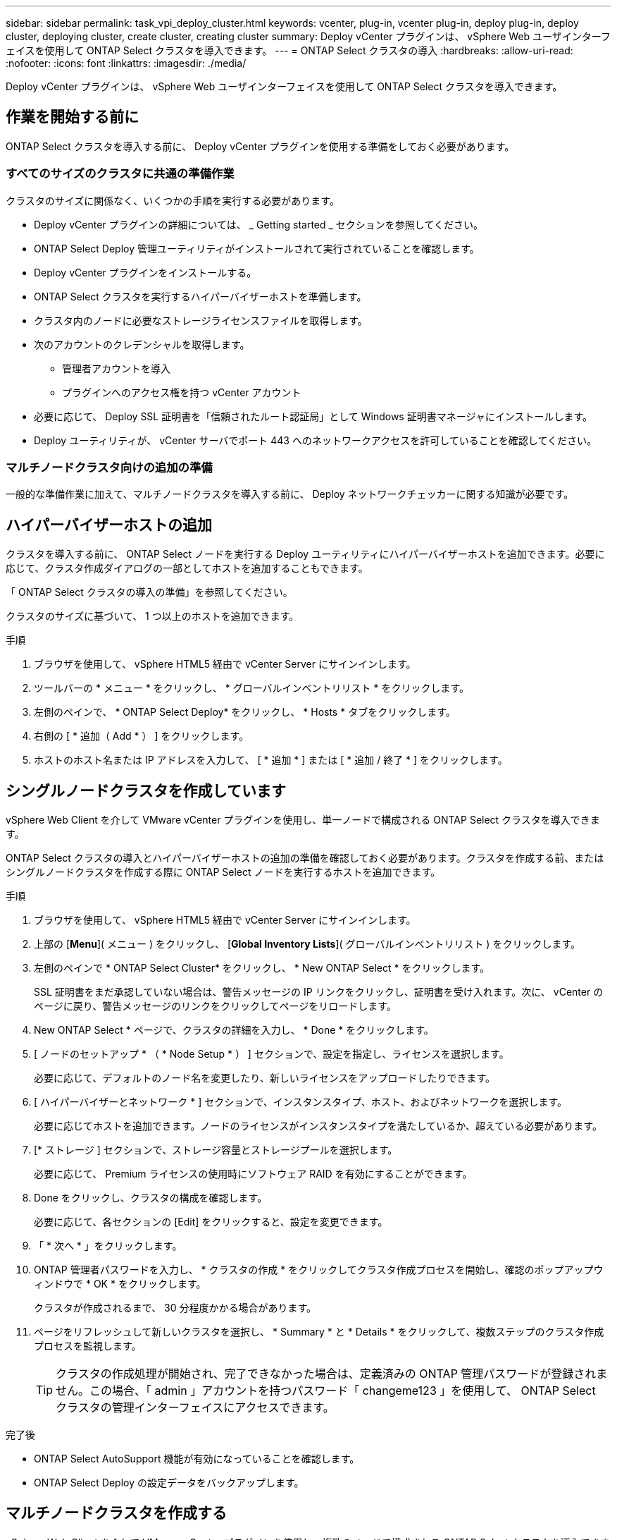 ---
sidebar: sidebar 
permalink: task_vpi_deploy_cluster.html 
keywords: vcenter, plug-in, vcenter plug-in, deploy plug-in, deploy cluster, deploying cluster, create cluster, creating cluster 
summary: Deploy vCenter プラグインは、 vSphere Web ユーザインターフェイスを使用して ONTAP Select クラスタを導入できます。 
---
= ONTAP Select クラスタの導入
:hardbreaks:
:allow-uri-read: 
:nofooter: 
:icons: font
:linkattrs: 
:imagesdir: ./media/


[role="lead"]
Deploy vCenter プラグインは、 vSphere Web ユーザインターフェイスを使用して ONTAP Select クラスタを導入できます。



== 作業を開始する前に

ONTAP Select クラスタを導入する前に、 Deploy vCenter プラグインを使用する準備をしておく必要があります。



=== すべてのサイズのクラスタに共通の準備作業

クラスタのサイズに関係なく、いくつかの手順を実行する必要があります。

* Deploy vCenter プラグインの詳細については、 _ Getting started _ セクションを参照してください。
* ONTAP Select Deploy 管理ユーティリティがインストールされて実行されていることを確認します。
* Deploy vCenter プラグインをインストールする。
* ONTAP Select クラスタを実行するハイパーバイザーホストを準備します。
* クラスタ内のノードに必要なストレージライセンスファイルを取得します。
* 次のアカウントのクレデンシャルを取得します。
+
** 管理者アカウントを導入
** プラグインへのアクセス権を持つ vCenter アカウント


* 必要に応じて、 Deploy SSL 証明書を「信頼されたルート認証局」として Windows 証明書マネージャにインストールします。
* Deploy ユーティリティが、 vCenter サーバでポート 443 へのネットワークアクセスを許可していることを確認してください。




=== マルチノードクラスタ向けの追加の準備

一般的な準備作業に加えて、マルチノードクラスタを導入する前に、 Deploy ネットワークチェッカーに関する知識が必要です。



== ハイパーバイザーホストの追加

クラスタを導入する前に、 ONTAP Select ノードを実行する Deploy ユーティリティにハイパーバイザーホストを追加できます。必要に応じて、クラスタ作成ダイアログの一部としてホストを追加することもできます。

「 ONTAP Select クラスタの導入の準備」を参照してください。

クラスタのサイズに基づいて、 1 つ以上のホストを追加できます。

.手順
. ブラウザを使用して、 vSphere HTML5 経由で vCenter Server にサインインします。
. ツールバーの * メニュー * をクリックし、 * グローバルインベントリリスト * をクリックします。
. 左側のペインで、 * ONTAP Select Deploy* をクリックし、 * Hosts * タブをクリックします。
. 右側の [ * 追加（ Add * ） ] をクリックします。
. ホストのホスト名または IP アドレスを入力して、 [ * 追加 * ] または [ * 追加 / 終了 * ] をクリックします。




== シングルノードクラスタを作成しています

vSphere Web Client を介して VMware vCenter プラグインを使用し、単一ノードで構成される ONTAP Select クラスタを導入できます。

ONTAP Select クラスタの導入とハイパーバイザーホストの追加の準備を確認しておく必要があります。クラスタを作成する前、またはシングルノードクラスタを作成する際に ONTAP Select ノードを実行するホストを追加できます。

.手順
. ブラウザを使用して、 vSphere HTML5 経由で vCenter Server にサインインします。
. 上部の [*Menu*]( メニュー ) をクリックし、 [*Global Inventory Lists*]( グローバルインベントリリスト ) をクリックします。
. 左側のペインで * ONTAP Select Cluster* をクリックし、 * New ONTAP Select * をクリックします。
+
SSL 証明書をまだ承認していない場合は、警告メッセージの IP リンクをクリックし、証明書を受け入れます。次に、 vCenter のページに戻り、警告メッセージのリンクをクリックしてページをリロードします。

. New ONTAP Select * ページで、クラスタの詳細を入力し、 * Done * をクリックします。
. [ ノードのセットアップ * （ * Node Setup * ） ] セクションで、設定を指定し、ライセンスを選択します。
+
必要に応じて、デフォルトのノード名を変更したり、新しいライセンスをアップロードしたりできます。

. [ ハイパーバイザーとネットワーク * ] セクションで、インスタンスタイプ、ホスト、およびネットワークを選択します。
+
必要に応じてホストを追加できます。ノードのライセンスがインスタンスタイプを満たしているか、超えている必要があります。

. [* ストレージ ] セクションで、ストレージ容量とストレージプールを選択します。
+
必要に応じて、 Premium ライセンスの使用時にソフトウェア RAID を有効にすることができます。

. Done をクリックし、クラスタの構成を確認します。
+
必要に応じて、各セクションの [Edit] をクリックすると、設定を変更できます。

. 「 * 次へ * 」をクリックします。
. ONTAP 管理者パスワードを入力し、 * クラスタの作成 * をクリックしてクラスタ作成プロセスを開始し、確認のポップアップウィンドウで * OK * をクリックします。
+
クラスタが作成されるまで、 30 分程度かかる場合があります。

. ページをリフレッシュして新しいクラスタを選択し、 * Summary * と * Details * をクリックして、複数ステップのクラスタ作成プロセスを監視します。
+

TIP: クラスタの作成処理が開始され、完了できなかった場合は、定義済みの ONTAP 管理パスワードが登録されません。この場合、「 admin 」アカウントを持つパスワード「 changeme123 」を使用して、 ONTAP Select クラスタの管理インターフェイスにアクセスできます。



.完了後
* ONTAP Select AutoSupport 機能が有効になっていることを確認します。
* ONTAP Select Deploy の設定データをバックアップします。




== マルチノードクラスタを作成する

vSphere Web Client を介して VMware vCenter プラグインを使用し、複数のノードで構成される ONTAP Select クラスタを導入できます。

ONTAP Select クラスタの導入とハイパーバイザーホストの追加の準備を確認しておく必要があります。クラスタを作成する前、またはマルチノードクラスタの作成時に ONTAP Select ノードを実行するホストを追加できます。

ONTAP Select マルチノードクラスタは偶数個のノードで構成されます。ノードは常に HA ペアとして参加します。

.手順
. ブラウザを使用して、 vSphere HTML5 経由で vCenter Server にサインインします。
. 上部の [*Menu*]( メニュー ) をクリックし、 [*Global Inventory Lists*]( グローバルインベントリリスト ) をクリックします。
. 左側のペインで * ONTAP Select Cluster* をクリックし、 * New ONTAP Select * をクリックします
+
SSL 証明書をまだ承認していない場合は、警告メッセージの IP リンクをクリックし、証明書を受け入れます。次に、 vCenter のページに戻り、警告メッセージのリンクをクリックしてページをリロードします。

. New ONTAP Select * ページで、クラスタの詳細を入力し、 * Done * をクリックします。
+
クラスタの MTU サイズを設定する理由がないかぎり、デフォルト値を受け入れ、 Deploy は必要に応じて調整を行う必要があります。

. ノードのセットアップ * セクションで、構成を指定し、 HA ペアの 2 つのノードのライセンスを選択します。
+
必要に応じて、デフォルトのノード名を変更したり、新しいライセンスをアップロードしたりできます。

. 「 * ハイパーバイザーとネットワーク * 」セクションで、各ノードのインスタンスタイプ、ホスト、およびネットワークを選択します。
+
必要に応じてホストを追加できます。3 つのネットワークを選択する必要があります。内部ネットワークを管理ネットワークまたはデータネットワークと同じにすることはできません。ノードのライセンスタイプがインスタンスタイプを満たしているか、それを超えている必要があります。

. [* ストレージ ] セクションで、ストレージ容量とストレージプールを選択します。
+
必要に応じて、 Premium ライセンスの使用時にソフトウェア RAID を有効にすることができます。

. クラスタのノード数が 4 つ以上の場合は、最初の HA ペアで使用した手順と同じ手順に従って、追加の HA ペアでノードを構成する必要があります。
. Done をクリックし、クラスタの構成を確認します。
+
必要に応じて、各セクションの * Edit * をクリックすると、設定を変更できます。

. 必要に応じて、ネットワーク接続チェッカーを実行して、内部クラスタネットワーク上のノード間の接続をテストします。
. 「 * 次へ * 」をクリックします。
. ONTAP 管理者パスワードを入力し、 * クラスタの作成 * をクリックしてクラスタ作成プロセスを開始し、確認のポップアップウィンドウで * OK * をクリックします。
+
クラスタが作成されるまで、 30 分程度かかる場合があります。

. ページをリフレッシュして新しいクラスタを選択し、 * Summary * と * Details * をクリックして、複数ステップのクラスタ作成プロセスを監視します。
+

TIP: クラスタの作成処理が開始され、完了できなかった場合は、定義済みの ONTAP 管理パスワードが登録されません。この場合、「 admin 」アカウントを持つパスワード「 changeme123 」を使用して、 ONTAP Select クラスタの管理インターフェイスにアクセスできます。



.完了後
* ONTAP Select AutoSupport 機能が有効になっていることを確認します。
* ONTAP Select Deploy の設定データをバックアップします。

